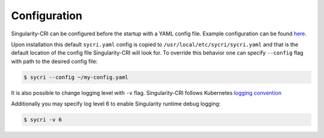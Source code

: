 .. _configuration:

=============
Configuration
=============

Singularity-CRI can be configured before the startup with a YAML config file.
Example configuration can be found
`here <https://github.com/sylabs/singularity-cri/blob/master/config/sycri.yaml>`_.

Upon installation this default ``sycri.yaml`` config is copied to ``/usr/local/etc/sycri/sycri.yaml`` and
that is the default location of the config file Singularity-CRI will look for. To override this behavior
one can specify ``--config`` flag with path to the desired config file:

.. code-block:: bash

	$ sycri --config ~/my-config.yaml

It is also possible to change logging level with ``-v`` flag. Singularity-CRI follows Kubernetes
`logging convention <https://github.com/kubernetes/community/blob/master/contributors/devel/sig-instrumentation/logging.md>`_

Additionally you may specify log level 6 to enable Singularity runtime debug logging:

.. code-block:: bash

	$ sycri -v 6


